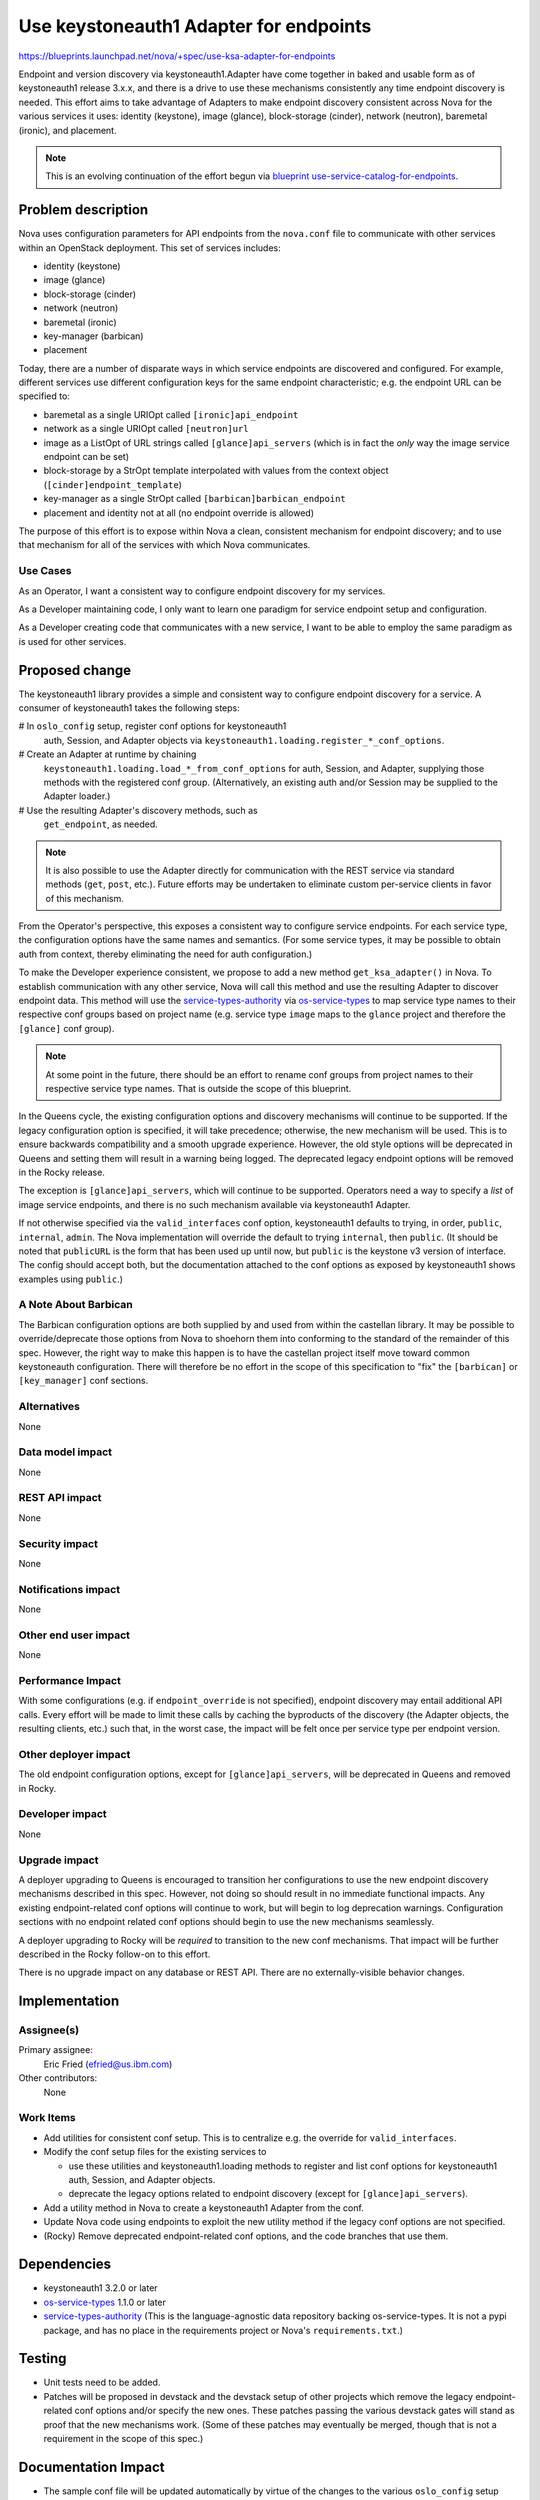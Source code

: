 ..
 This work is licensed under a Creative Commons Attribution 3.0 Unported
 License.

 http://creativecommons.org/licenses/by/3.0/legalcode

=======================================
Use keystoneauth1 Adapter for endpoints
=======================================

`<https://blueprints.launchpad.net/nova/+spec/use-ksa-adapter-for-endpoints>`_

Endpoint and version discovery via keystoneauth1.Adapter have come
together in baked and usable form as of keystoneauth1 release 3.x.x, and
there is a drive to use these mechanisms consistently any time endpoint
discovery is needed. This effort aims to take advantage of Adapters to
make endpoint discovery consistent across Nova for the various services
it uses: identity (keystone), image (glance), block-storage (cinder),
network (neutron), baremetal (ironic), and placement.

.. note:: This is an evolving continuation of the effort begun via
          `blueprint use-service-catalog-for-endpoints`_.

Problem description
===================

Nova uses configuration parameters for API endpoints from the ``nova.conf``
file to communicate with other services within an OpenStack deployment.
This set of services includes:

* identity (keystone)
* image (glance)
* block-storage (cinder)
* network (neutron)
* baremetal (ironic)
* key-manager (barbican)
* placement

Today, there are a number of disparate ways in which service endpoints
are discovered and configured.  For example, different services use
different configuration keys for the same endpoint characteristic; e.g.
the endpoint URL can be specified to:

* baremetal as a single URIOpt called ``[ironic]api_endpoint``
* network as a single URIOpt called ``[neutron]url``
* image as a ListOpt of URL strings called ``[glance]api_servers``
  (which is in fact the *only* way the image service endpoint can be
  set)
* block-storage by a StrOpt template interpolated with values from the
  context object (``[cinder]endpoint_template``)
* key-manager as a single StrOpt called ``[barbican]barbican_endpoint``
* placement and identity not at all (no endpoint override is allowed)

The purpose of this effort is to expose within Nova a clean, consistent
mechanism for endpoint discovery; and to use that mechanism for all of
the services with which Nova communicates.

Use Cases
---------

As an Operator, I want a consistent way to configure endpoint discovery
for my services.

As a Developer maintaining code, I only want to learn one paradigm for
service endpoint setup and configuration.

As a Developer creating code that communicates with a new service, I
want to be able to employ the same paradigm as is used for other
services.

Proposed change
===============

The keystoneauth1 library provides a simple and consistent way to
configure endpoint discovery for a service.  A consumer of keystoneauth1
takes the following steps:

# In ``oslo_config`` setup, register conf options for keystoneauth1
  auth, Session, and Adapter objects via
  ``keystoneauth1.loading.register_*_conf_options``.
# Create an Adapter at runtime by chaining
  ``keystoneauth1.loading.load_*_from_conf_options`` for auth, Session,
  and Adapter, supplying those methods with the registered conf group.
  (Alternatively, an existing auth and/or Session may be supplied to the
  Adapter loader.)
# Use the resulting Adapter's discovery methods, such as
  ``get_endpoint``, as needed.

.. note:: It is also possible to use the Adapter directly for
          communication with the REST service via standard methods
          (``get``, ``post``, etc.).  Future efforts may be undertaken
          to eliminate custom per-service clients in favor of this
          mechanism.

From the Operator's perspective, this exposes a consistent way to
configure service endpoints.  For each service type, the configuration
options have the same names and semantics.  (For some service types, it
may be possible to obtain auth from context, thereby eliminating the
need for auth configuration.)

To make the Developer experience consistent, we propose to add a new
method ``get_ksa_adapter()`` in Nova.  To establish communication with
any other service, Nova will call this method and use the resulting
Adapter to discover endpoint data.  This method will use the
`service-types-authority`_ via `os-service-types`_ to map service type
names to their respective conf groups based on project name (e.g.
service type ``image`` maps to the ``glance`` project and therefore the
``[glance]`` conf group).

.. note:: At some point in the future, there should be an effort to
          rename conf groups from project names to their respective
          service type names.  That is outside the scope of this
          blueprint.

In the Queens cycle, the existing configuration options and discovery
mechanisms will continue to be supported.  If the legacy configuration
option is specified, it will take precedence; otherwise, the new
mechanism will be used.  This is to ensure backwards compatibility and a
smooth upgrade experience.  However, the old style options will be
deprecated in Queens and setting them will result in a warning being
logged. The deprecated legacy endpoint options will be removed in the
Rocky release.

The exception is ``[glance]api_servers``, which will continue to be
supported.  Operators need a way to specify a *list* of image service
endpoints, and there is no such mechanism available via keystoneauth1
Adapter.

If not otherwise specified via the ``valid_interfaces`` conf option,
keystoneauth1 defaults to trying, in order, ``public``, ``internal``,
``admin``.  The Nova implementation will override the default to trying
``internal``, then ``public``.  (It should be noted that ``publicURL``
is the form that has been used up until now, but ``public`` is the
keystone v3 version of interface. The config should accept both, but
the documentation attached to the conf options as exposed by
keystoneauth1 shows examples using ``public``.)

A Note About Barbican
---------------------
The Barbican configuration options are both supplied by and used from within
the castellan library.  It may be possible to override/deprecate those options
from Nova to shoehorn them into conforming to the standard of the remainder of
this spec.  However, the right way to make this happen is to have the castellan
project itself move toward common keystoneauth configuration.  There will
therefore be no effort in the scope of this specification to "fix" the
``[barbican]`` or ``[key_manager]`` conf sections.

Alternatives
------------

None

Data model impact
-----------------

None

REST API impact
---------------

None

Security impact
---------------

None

Notifications impact
--------------------

None

Other end user impact
---------------------

None

Performance Impact
------------------

With some configurations (e.g. if ``endpoint_override`` is not
specified), endpoint discovery may entail additional API calls.  Every
effort will be made to limit these calls by caching the byproducts of
the discovery (the Adapter objects, the resulting clients, etc.) such
that, in the worst case, the impact will be felt once per service type
per endpoint version.

Other deployer impact
---------------------

The old endpoint configuration options, except for ``[glance]api_servers``,
will be deprecated in Queens and removed in Rocky.

Developer impact
----------------

None

Upgrade impact
--------------

A deployer upgrading to Queens is encouraged to transition her
configurations to use the new endpoint discovery mechanisms described in
this spec.  However, not doing so should result in no immediate
functional impacts.  Any existing endpoint-related conf options will
continue to work, but will begin to log deprecation warnings.
Configuration sections with no endpoint related conf options should
begin to use the new mechanisms seamlessly.

A deployer upgrading to Rocky will be *required* to transition to the
new conf mechanisms.  That impact will be further described in the Rocky
follow-on to this effort.

There is no upgrade impact on any database or REST API.  There are no
externally-visible behavior changes.

Implementation
==============

Assignee(s)
-----------

Primary assignee:
  Eric Fried (efried@us.ibm.com)

Other contributors:
  None

Work Items
----------

- Add utilities for consistent conf setup.  This is to centralize e.g.
  the override for ``valid_interfaces``.
- Modify the conf setup files for the existing services to

  - use these utilities and keystoneauth1.loading methods to register
    and list conf options for keystoneauth1 auth, Session, and Adapter
    objects.
  - deprecate the legacy options related to endpoint discovery (except
    for ``[glance]api_servers``).

- Add a utility method in Nova to create a keystoneauth1 Adapter from
  the conf.
- Update Nova code using endpoints to exploit the new utility method if the
  legacy conf options are not specified.
- (Rocky) Remove deprecated endpoint-related conf options, and the code
  branches that use them.

Dependencies
============

* keystoneauth1 3.2.0 or later
* os-service-types_ 1.1.0 or later
* service-types-authority_ (This is the language-agnostic data
  repository backing os-service-types.  It is not a pypi package, and
  has no place in the requirements project or Nova's
  ``requirements.txt``.)

Testing
=======

* Unit tests need to be added.
* Patches will be proposed in devstack and the devstack setup of other
  projects which remove the legacy endpoint-related conf options and/or
  specify the new ones.  These patches passing the various devstack
  gates will stand as proof that the new mechanisms work.  (Some of
  these patches may eventually be merged, though that is not a
  requirement in the scope of this spec.)

Documentation Impact
====================

* The sample conf file will be updated automatically by virtue of the
  changes to the various ``oslo_config`` setup modules.
* The admin, user, and install guides for the affected services will be
  scrubbed for references to the affected configuration options.

References
==========

.. _service-types-authority: https://service-types.openstack.org/
.. _os-service-types: https://github.com/openstack/os-service-types/blob/master/README.rst
.. _`blueprint use-service-catalog-for-endpoints`: https://blueprints.launchpad.net/nova/+spec/use-service-catalog-for-endpoints

History
=======

.. list-table:: Revisions
   :header-rows: 1

   * - Release Name
     - Description
   * - Pike
     - Introduced (as `blueprint use-service-catalog-for-endpoints`_)
   * - Queens
     - Updated to reflect direction towards keystoneauth1 Adapter use
